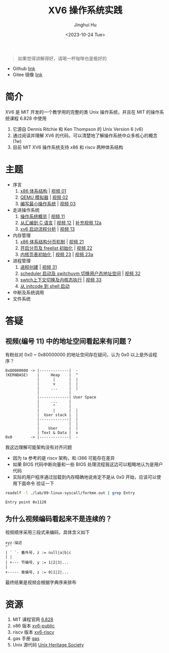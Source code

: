 #+TITLE: XV6 操作系统实践
#+AUTHOR: Jinghui Hu
#+EMAIL: hujinghui@buaa.edu.cn
#+DATE: <2023-10-24 Tue>
#+STARTUP: overview num indent

#+BEGIN_QUOTE
如果觉得讲解得好，请喝一杯咖啡也是极好的
#+END_QUOTE

[[file:img/pay.jpg]]

- Github [[https://github.com/Jeanhwea/xv6-course][link]]
- Gitee 镜像 [[https://gitee.com/jeanhwea/course-xv6][link]]

* 简介

XV6 是 MIT 开发的一个教学用的完整的类 Unix 操作系统，并且在 MIT 的操作系统课程
6.828 中使用
1. 它源自 Dennis Ritchie 和 Ken Thompson 的 Unix Version 6 (v6)
2. 通过阅读并理解 XV6 的代码，可以清楚地了解操作系统中众多核心的概念 (1w)
3. 目前 MIT XV6 操作系统支持 x86 和 riscv 两种体系结构

* 主题
- 序言
  1) [[file:01-x86-arch.org][x86 体系结构]] | [[https://www.bilibili.com/video/BV1cw411z7Ro][视频 01]]
  2) [[file:02-qemu-simulator.org][QEMU 模拟器]] | [[https://www.bilibili.com/video/BV1me411R7MN][视频 02]]
  3) [[file:03-minimal-os.org][编写最小操作系统]] | [[https://www.bilibili.com/video/BV1Fe411975E][视频 03]]
- 走进操作系统
  1) [[file:11-os-overview.org][操作系统概览]] | [[https://www.bilibili.com/video/BV1vu4y1h7mR/][视频 11]]
  2) [[file:12-from-asm-to-c.org][从汇编到 C 语言]] | [[https://www.bilibili.com/video/BV1hM411Q7eb/][视频 12]] | [[https://www.bilibili.com/video/BV1a94y1G7HV/][补充视频 12a]]
  3) [[file:13-xv6-startup.org][xv6 启动流程分析]] | [[https://www.bilibili.com/video/BV1az4y1A7zU/][视频 13]]
- 内存管理
  1) [[file:21-page-table.org][x86 体系结构分页机制]] | [[https://www.bilibili.com/video/BV1CC4y1778j/][视频 21]]
  2) [[file:22-mem-init.org][开启分页及 freelist 初始化]] | [[https://www.bilibili.com/video/BV1bQ4y1n7iE/][视频 22]]
  3) [[file:23-kmem-pgtab.org][内核页表初始化]] | [[https://www.bilibili.com/video/BV1Ew411x77A/][视频 23]] | [[https://www.bilibili.com/video/BV1ng4y19751/][视频 23a]]
- 进程管理
  1) [[file:31-intro-process.org][进程创建]] | [[https://www.bilibili.com/video/BV1Nz4y1A7BW/][视频 31]]
  2) [[file:32-init-start.org][scheduler 启动及 switchuvm 切换用户态地址空间]] | [[https://www.bilibili.com/video/BV1fu4y1N7D4/][视频 32]]
  3) [[file:33-context-switch.org][swtch上下文切换及内核态执行]] | [[https://www.bilibili.com/video/BV11g4y1Q7Ux/][视频 33]]
  4) [[file:34-enter-shell.org][从 initcode 到 shell 启动]]
- 中断及系统调用
- 文件系统

* 答疑
** 视频(编号 11) 中的地址空间看起来有问题？
有粉丝对 0x0 ~ 0x80000000 的地址空间存在疑问，认为 0x0 以上是外设程序？
#+BEGIN_EXAMPLE
  0x80000000 -> |-------------|  -
  (KERNBASE)    |     Heap    |  ^
                |      |      |  |
                |      v      |  |
                |     ...     |  |
                |             |
                |-------------| User Space
                |     ...     |
                |      ^      |
                |      |      |  |
                |  User stack |  |
                |-------------|  |
                |             |  |
                |    User     |  |
                | Text & Data |  v
  0x0        -> |-------------|  -
#+END_EXAMPLE

我这边理解可能架构没有对齐问题
- 因为 ta 参考的是 riscv 架构，和 i386 可能存在差异
- 如果 BIOS 代码中断向量和一些 BIOS 处理流程我这边可以粗略地认为是用户代码
- 实际的用户程序通过加载到内存精确地说肯定不是从 0x0 开始，应该可以使用下面命令
  验证一下
#+BEGIN_SRC sh :results output :exports both
  readelf -l ./lab/09-linux-syscall/forkme.out | grep Entry
#+END_SRC

#+RESULTS:
: Entry point 0x1120


** 为什么视频编码看起来不是连续的？
视频顺序采用三段式来编码，具体含义如下
#+BEGIN_EXAMPLE
  xyz-描述
  ^``
  | ` `- 番外号, z := null|a|b|c
  | |
  | +--- 节编号, y := 1|2|3|...
  |
  +----- 章编号, z := 0|1|2|...
#+END_EXAMPLE

最终结果是视频会根据字典序来排布

* 资源
1. MIT 课程官网 [[https://pdos.csail.mit.edu/6.828/2018/][6.828]]
2. x86 版本 [[https://github.com/mit-pdos/xv6-public][xv6-public]]
3. riscv 版本 [[https://github.com/mit-pdos/xv6-riscv][xv6-riscv]]
4. gas 手册 [[https://sourceware.org/binutils/docs/as/index.html][gas]]
5. Unix 源代码 [[https://www.tuhs.org/][Unix Heritage Society]]
